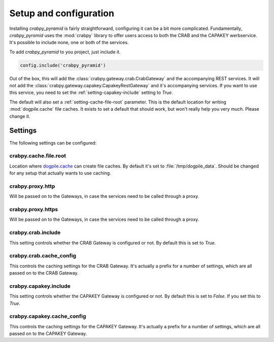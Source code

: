 .. _setup:

=======================
Setup and configuration
=======================

Installing `crabpy_pyramid` is fairly straightforward, configuring it can be a
bit more complicated. Fundamentally, `crabpy_pyramid` uses the :mod:`crabpy` 
library to offer users access to both the CRAB and the CAPAKEY werbservice.
It's possible to include none, one or both of the services.

To add `crabpy_pyramid` to you project, just include it.

.. code-block:: python

    config.include('crabpy_pyramid')

Out of the box, this will add the :class:`crabpy.gateway.crab.CrabGateway` and
the accompanying REST services. It will not add the 
:class:`crabpy.gateway.capakey.CapakeyRestGateway` and it's accompanying services.
If you want to use this service, you need to set the 
:ref:`setting-capakey-include` setting to `True`.

The default will also set a :ref:`setting-cache-file-root` parameter. This is
the default location for writing :mod:`dogpile.cache` file caches. It exists 
to set a default that should work, but won't really help you very much. 
Please change it.

Settings
========

The following settings can be configured:

.. _setting-cache-file-root:

crabpy.cache.file.root
----------------------

Location where `dogpile.cache <http://dogpilecache.readthedocs.org/en/latest/>`_ 
can create file caches. By default it's set to :file:`/tmp/dogpile_data`. 
Should be changed for any setup that actually wants to use caching.

.. _setting-proxy-http:

crabpy.proxy.http
-----------------

Will be passed on to the Gateways, in case the services need to be called 
through a proxy.

.. _setting-proxy-https:

crabpy.proxy.https
------------------

Will be passed on to the Gateways, in case the services need to be called 
through a proxy.

.. _setting-crab-include:

crabpy.crab.include
-------------------

This setting controls whether the CRAB Gateway is configured or not. By default
this is set to `True`.

.. _setting-crab-cache-config:

crabpy.crab.cache_config
------------------------

This controls the caching settings for the CRAB Gateway. It's actually a prefix
for a number of settings, which are all passed on to the CRAB Gateway.

.. _setting-capakey-include:

crabpy.capakey.include
----------------------

This setting controls whether the CAPAKEY Gateway is configured or not. By default
this is set to `False`. If you set this to `True`.

.. _setting-capakey-cache-config:

crabpy.capakey.cache_config
---------------------------

This controls the caching settings for the CAPAKEY Gateway. It's actually a prefix
for a number of settings, which are all passed on to the CAPAKEY Gateway.
